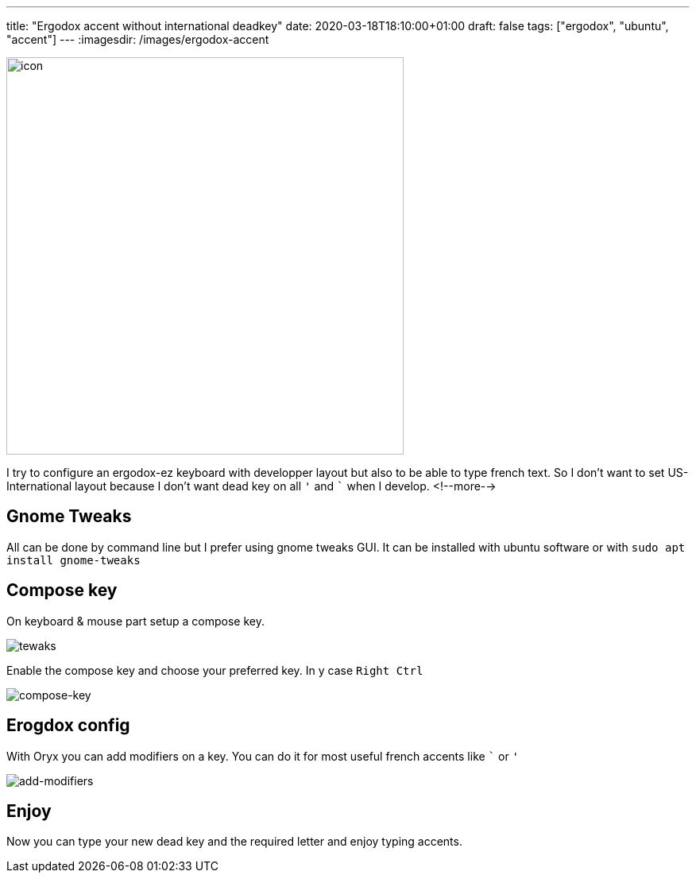 ---
title: "Ergodox accent without international deadkey"
date: 2020-03-18T18:10:00+01:00
draft: false
tags: ["ergodox", "ubuntu", "accent"]
---
:imagesdir: /images/ergodox-accent

[.text-center]
image:ergodox.png[icon,500]

I try to configure an ergodox-ez keyboard with developper layout but also to be able to type french text.
So I don't want to set US-International layout because I don't want dead key on all `'` and ``` when I develop.
<!--more-->

== Gnome Tweaks

All can be done by command line but I prefer using gnome tweaks GUI.
It can be installed with ubuntu software or with `sudo apt install gnome-tweaks`

== Compose key

On keyboard & mouse part setup a compose key.

image:tweaks.png[tewaks]

Enable the compose key and choose your preferred key.
In y case `Right Ctrl`

image:compose-key.png[compose-key]

== Erogdox config

With Oryx you can add modifiers on a key.
You can do it for most useful french accents like ``` or `'`

image:add-modifiers.png[add-modifiers]

== Enjoy

Now you can type your new dead key and the required letter and enjoy typing accents.